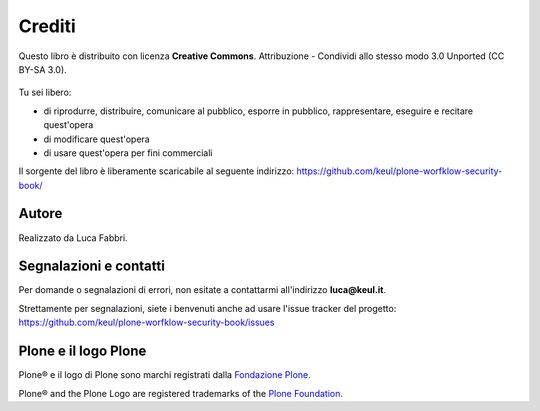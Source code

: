=======
Crediti
=======

Questo libro è distribuito con licenza **Creative Commons**. Attribuzione - Condividi allo stesso
modo 3.0 Unported (CC BY-SA 3.0).

.. figure:: _static/ccommons.png
   :alt: Creative Commons logo
   :target: http://creativecommons.org/licenses/by-sa/3.0/deed.it

Tu sei libero:

* di riprodurre, distribuire, comunicare al pubblico, esporre in pubblico, rappresentare, eseguire e
  recitare quest'opera
* di modificare quest'opera
* di usare quest'opera per fini commerciali 

Il sorgente del libro è liberamente scaricabile al seguente indirizzo:
https://github.com/keul/plone-worfklow-security-book/

Autore
======

Realizzato da Luca Fabbri.

Segnalazioni e contatti
=======================

Per domande o segnalazioni di errori, non esitate a contattarmi all'indirizzo **luca@keul.it**.

Strettamente per segnalazioni, siete i benvenuti anche ad usare l'issue tracker del progetto:
https://github.com/keul/plone-worfklow-security-book/issues

Plone e il logo Plone
=====================

Plone® e il logo di Plone sono marchi registrati dalla `Fondazione Plone`__.

__ http://plone.org/foundation/

Plone® and the Plone Logo are registered trademarks of the `Plone Foundation`__.

__ http://plone.org/foundation/
